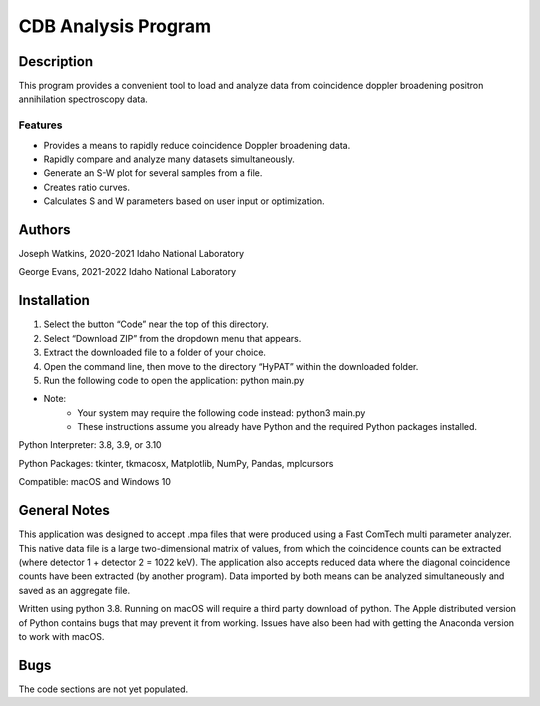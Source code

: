 ============================
 CDB Analysis Program
============================

Description
===========

This program provides a convenient tool to load and analyze data
from coincidence doppler broadening positron annihilation spectroscopy data.

Features
--------
* Provides a means to rapidly reduce coincidence Doppler broadening data.
* Rapidly compare and analyze many datasets simultaneously. 
* Generate an S-W plot for several samples from a file.
* Creates ratio curves.
* Calculates S and W parameters based on user input or optimization.

Authors
=======
Joseph Watkins, 2020-2021
Idaho National Laboratory

George Evans, 2021-2022
Idaho National Laboratory

Installation
============
1.	Select the button “Code” near the top of this directory.
2.	Select “Download ZIP” from the dropdown menu that appears.
3.	Extract the downloaded file to a folder of your choice.
4.	Open the command line, then move to the directory “HyPAT” within the downloaded folder.
5.	Run the following code to open the application: python main.py

 
* Note:
   * Your system may require the following code instead: python3 main.py
   * These instructions assume you already have Python and the required Python packages installed.

Python Interpreter: 3.8, 3.9, or 3.10

Python Packages: tkinter, tkmacosx, Matplotlib, NumPy, Pandas, mplcursors

Compatible: macOS and Windows 10

General Notes
=============
This application was designed to accept .mpa files that were produced using a Fast ComTech   multi parameter analyzer. This native data file is a large two-dimensional matrix of values, from which the coincidence counts can be extracted (where detector 1 + detector 2 = 1022 keV). The application also accepts reduced data where the diagonal coincidence counts have been extracted (by another program). Data imported by both means can be analyzed simultaneously and saved as an aggregate file. 

Written using python 3.8. Running on macOS will require a third party download of python.
The Apple distributed version of Python contains bugs that may prevent it from working. Issues have also been had with getting the Anaconda version to work with macOS.

Bugs
====
The code sections are not yet populated.
